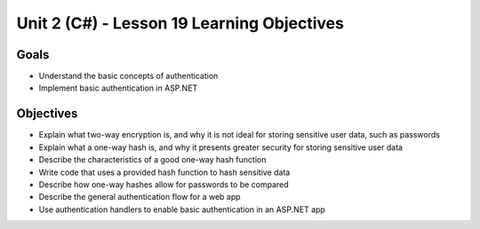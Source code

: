 Unit 2 (C#) - Lesson 19 Learning Objectives
=============================================

Goals
-----

- Understand the basic concepts of authentication
- Implement basic authentication in ASP.NET

Objectives
----------

- Explain what two-way encryption is, and why it is not ideal for storing sensitive user data, such as passwords
- Explain what a one-way hash is, and why it presents greater security for storing sensitive user data
- Describe the characteristics of a good one-way hash function
- Write code that uses a provided hash function to hash sensitive data
- Describe how one-way hashes allow for passwords to be compared
- Describe the general authentication flow for a web app
- Use authentication handlers to enable basic authentication in an ASP.NET app

